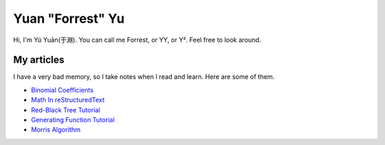 Yuan "Forrest" Yu
=================

Hi, I'm Yú Yuān(于淵). You can call me Forrest, or YY, or Y². Feel free to look around.

My articles
-----------

I have a very bad memory, so I take notes when I read and learn. Here are some of them.

- `Binomial Coefficients <BinomialCoefficients/>`_
- `Math In reStructuredText <MathInreStructuredText/>`_
- `Red-Black Tree Tutorial <RedBlackTreeTutorial/>`_
- `Generating Function Tutorial <GeneratingFunctionTutorial/>`_
- `Morris Algorithm <MorrisAlgorithm/>`_
